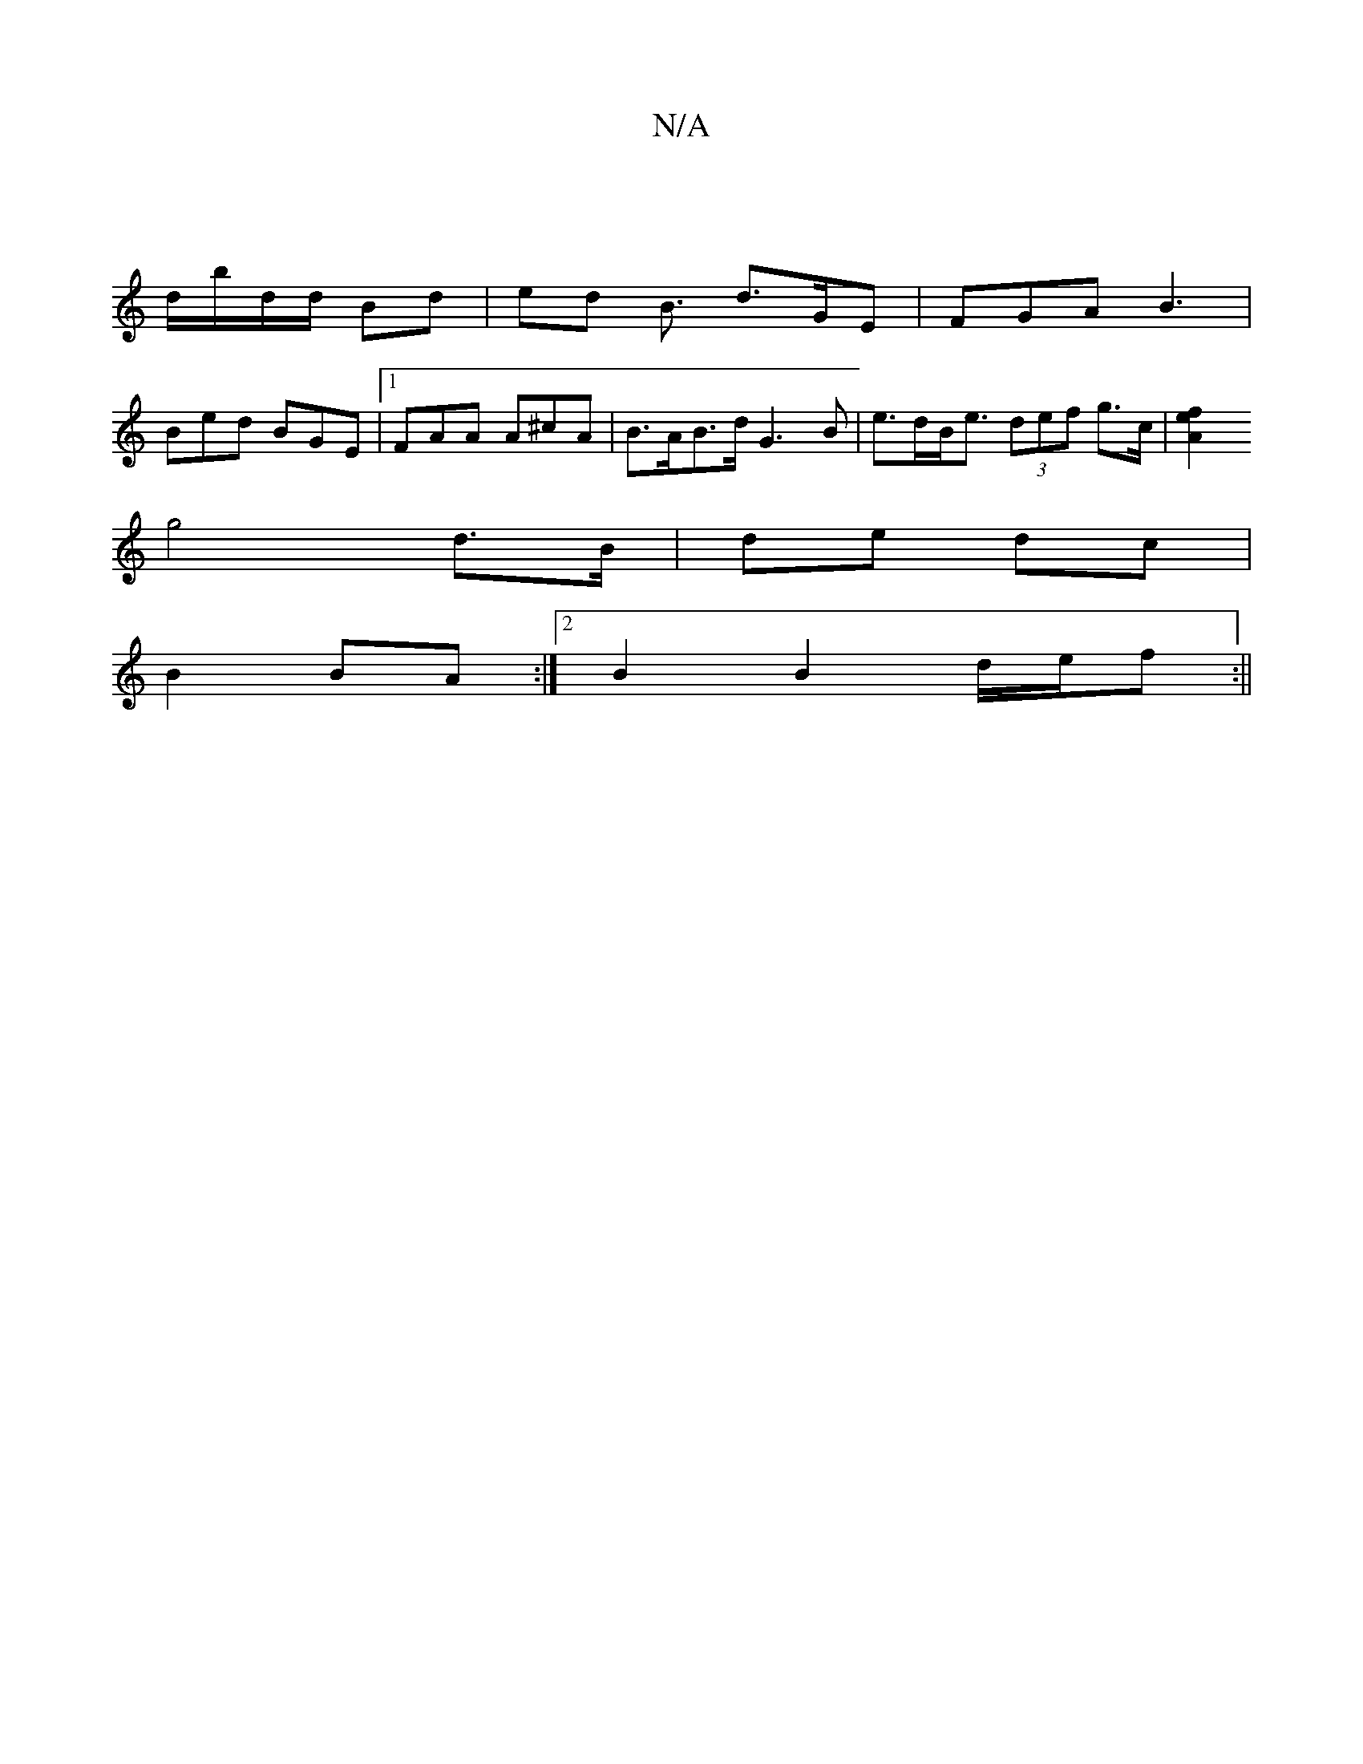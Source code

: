 X:1
T:N/A
M:4/4
R:N/A
K:Cmajor
/ |
d/b/d/d/ Bd | ed B3/2 d>GE|FGA B3 |
Bed BGE |1 FAA A^cA | B>AB>d G3B|e>dB<e (3def g>c | [e2f2} A2 ||
g4d>B |de dc |
B2 BA :|2 B2B2d/2e/2f :||

|: ged c d3 e | df d/c/B/A/G :|2 dBAF GAGA|FA~A2 d2 d